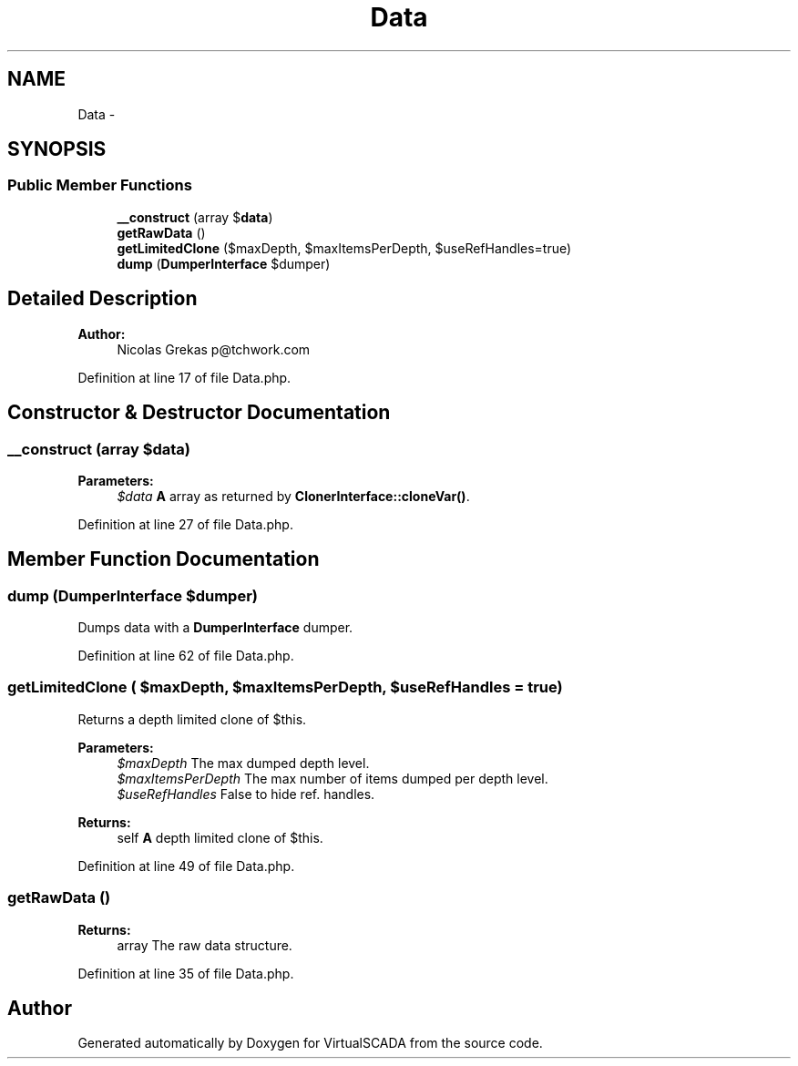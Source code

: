 .TH "Data" 3 "Tue Apr 14 2015" "Version 1.0" "VirtualSCADA" \" -*- nroff -*-
.ad l
.nh
.SH NAME
Data \- 
.SH SYNOPSIS
.br
.PP
.SS "Public Member Functions"

.in +1c
.ti -1c
.RI "\fB__construct\fP (array $\fBdata\fP)"
.br
.ti -1c
.RI "\fBgetRawData\fP ()"
.br
.ti -1c
.RI "\fBgetLimitedClone\fP ($maxDepth, $maxItemsPerDepth, $useRefHandles=true)"
.br
.ti -1c
.RI "\fBdump\fP (\fBDumperInterface\fP $dumper)"
.br
.in -1c
.SH "Detailed Description"
.PP 

.PP
\fBAuthor:\fP
.RS 4
Nicolas Grekas p@tchwork.com 
.RE
.PP

.PP
Definition at line 17 of file Data\&.php\&.
.SH "Constructor & Destructor Documentation"
.PP 
.SS "__construct (array $data)"

.PP
\fBParameters:\fP
.RS 4
\fI$data\fP \fBA\fP array as returned by \fBClonerInterface::cloneVar()\fP\&. 
.RE
.PP

.PP
Definition at line 27 of file Data\&.php\&.
.SH "Member Function Documentation"
.PP 
.SS "dump (\fBDumperInterface\fP $dumper)"
Dumps data with a \fBDumperInterface\fP dumper\&. 
.PP
Definition at line 62 of file Data\&.php\&.
.SS "getLimitedClone ( $maxDepth,  $maxItemsPerDepth,  $useRefHandles = \fCtrue\fP)"
Returns a depth limited clone of $this\&.
.PP
\fBParameters:\fP
.RS 4
\fI$maxDepth\fP The max dumped depth level\&. 
.br
\fI$maxItemsPerDepth\fP The max number of items dumped per depth level\&. 
.br
\fI$useRefHandles\fP False to hide ref\&. handles\&.
.RE
.PP
\fBReturns:\fP
.RS 4
self \fBA\fP depth limited clone of $this\&. 
.RE
.PP

.PP
Definition at line 49 of file Data\&.php\&.
.SS "getRawData ()"

.PP
\fBReturns:\fP
.RS 4
array The raw data structure\&. 
.RE
.PP

.PP
Definition at line 35 of file Data\&.php\&.

.SH "Author"
.PP 
Generated automatically by Doxygen for VirtualSCADA from the source code\&.
